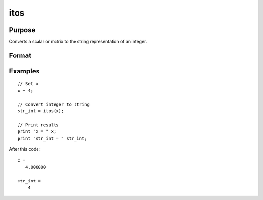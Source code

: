 
itos
==============================================

Purpose
----------------

Converts a scalar or matrix to the string representation of an integer.

Format
----------------
.. function:: str = itos(x)

    :param x:  data
    :type x: scalar or NxK matrix

    :returns: **str_int** (string) - or string array containing the string representation of the elements of x.

Examples
----------------

::

  // Set x
  x = 4;

  // Convert integer to string
  str_int = itos(x);

  // Print results
  print "x = " x;
  print "str_int = " str_int;

After this code:

::

  x =
     4.000000

  str_int =
      4

.. seealso:: Functions :func:`ftos`, :func:`stof`
